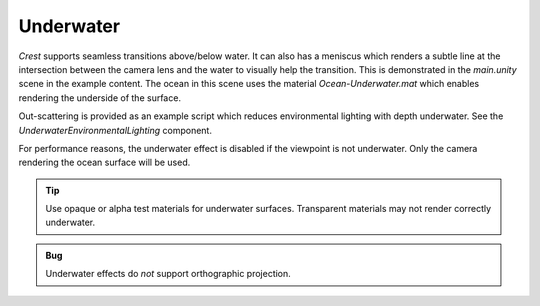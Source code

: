 .. _underwater:

Underwater
==========

*Crest* supports seamless transitions above/below water.
It can also has a meniscus which renders a subtle line at the intersection between the camera lens and the water to visually help the transition.
This is demonstrated in the *main.unity* scene in the example content.
The ocean in this scene uses the material *Ocean-Underwater.mat* which enables rendering the underside of the surface.

Out-scattering is provided as an example script which reduces environmental lighting with depth underwater.
See the *UnderwaterEnvironmentalLighting* component.

For performance reasons, the underwater effect is disabled if the viewpoint is not underwater.
Only the camera rendering the ocean surface will be used.

.. tip::

   Use opaque or alpha test materials for underwater surfaces.
   Transparent materials may not render correctly underwater.

.. admonition:: Bug

   Underwater effects do *not* support orthographic projection.


.. only:: birp or urp

   Underwater Curtain `[BIRP] [URP]`
   -----------------------------------

   In the *main.unity* scene, the *UnderWaterCurtainGeom* and *UnderWaterMeniscus* prefabs are parented to the camera which renders the underwater effects.

   Checklist for using underwater:

   -  Configure the ocean material for underwater rendering.
      In the *Underwater* section of the material params, ensure *Enabled* is turned on and *Cull Mode* is set to *Off* so that the underside of the ocean surface renders.
      See *Ocean-Underwater.mat* for an example.

   -  Place *UnderWaterCurtainGeom* and *UnderWaterMeniscus* prefabs under the camera (with cleared transform).


.. only:: hdrp

   Underwater Post-Process `[HDRP]`
   --------------------------------

   .. image:: /_media/UnderwaterPostProcess.png

   .. only:: html or readthedocs

      Unlike the Underwater Curtain, the custom post-process effect is pixel-perfect.

   Setup steps
   ^^^^^^^^^^^

   Steps to set up underwater:

   #. Ensure Crest is properly set up and working before proceeding.

   #. Add the custom post-process (*Crest.UnderwaterPostProcessHDRP*) to the *Before Post Process* list.
      See the :link:`Custom Post Process documentation <{HDRPDocLink}/Custom-Post-Process.html#effect-ordering}>`

      .. note:: For Unity 2020.2+/`HDRP` 10+, use *Before TAA*. This will fix the outline on alpha clipped objects when undewater.

   #. Configure the ocean material for underwater rendering - in the *Underwater* section of the material params, ensure *Cull Mode* is set to *Off* so that the underside of the ocean surface renders.
      See *Ocean-Underwater.mat* for an example.
